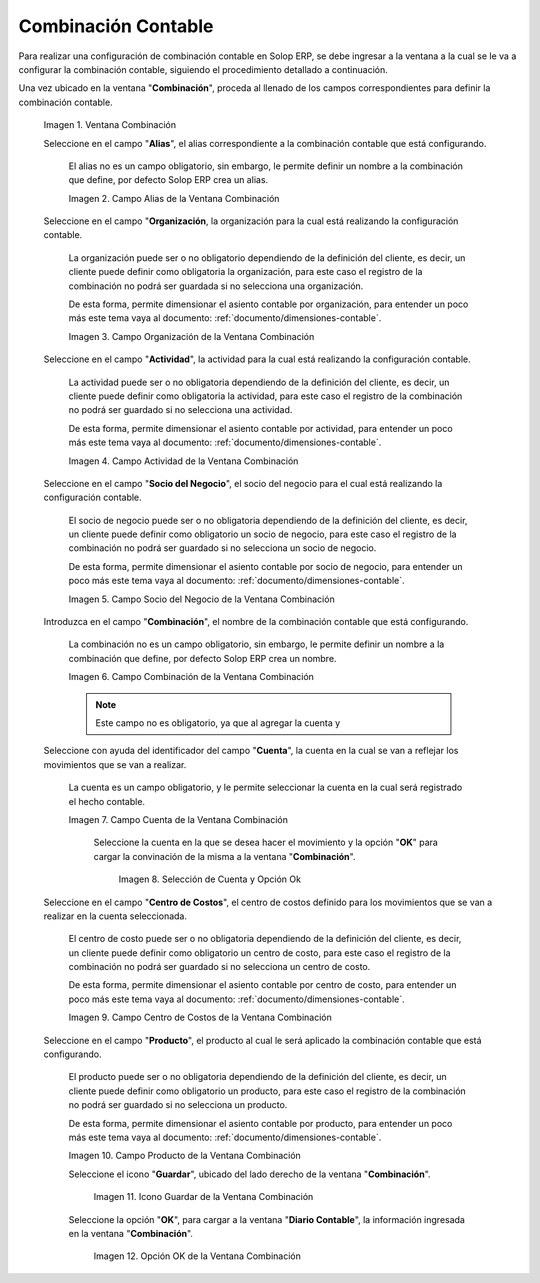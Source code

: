 .. |Ventana Combinación| image:: resources/combination-window.png
.. |Campo Alias| image:: resources/alias-field-of-combination-window.png
.. |Campo Organización| image:: resources/combination-window-organization-field.png
.. |Campo Actividad| image:: resources/combination-window-activity-field.png
.. |Campo Socio del Negocio| image:: resources/business-partner-field-of-combination-window.png
.. |Campo Combinación| image:: resources/combination-field-of-combination-window.png
.. |Campo Cuenta| image:: resources/combination-window-account-field.png
.. |Selección de Cuenta y Opción Ok| image:: resources/account-selection-and-option-ok.png
.. |Campo Centro de Costos| image:: resources/combination-window-cost-center-field.png
.. |Campo Producto| image:: resources/combination-window-product-field.png
.. |Icono Guardar| image:: resources/combination-window-save-icon.png
.. |Opción OK| image:: resources/combination-window-ok-option.png

.. _documento/combinación-contable:

**Combinación Contable**
========================

Para realizar una configuración de combinación contable en Solop ERP, se debe ingresar a la ventana a la cual se le va a configurar la combinación contable, siguiendo el procedimiento detallado a continuación.

Una vez ubicado en la ventana "**Combinación**", proceda al llenado de los campos correspondientes para definir la combinación contable.

    |Ventana Combinación|

    Imagen 1. Ventana Combinación

    Seleccione en el campo "**Alias**", el alias correspondiente a la combinación contable que está configurando.

        El alias no es un campo obligatorio, sin embargo, le permite definir un nombre a la combinación que define, por defecto Solop ERP crea un alias.

        |Campo Alias|

        Imagen 2. Campo Alias de la Ventana Combinación

    Seleccione en el campo "**Organización**, la organización para la cual está realizando la configuración contable.

        La organización puede ser o no obligatorio dependiendo de la definición del cliente, es decir, un cliente puede definir como obligatoria la organización, para este caso el registro de la combinación no podrá ser guardada si no selecciona una organización.

        De esta forma, permite dimensionar el asiento contable por organización, para entender un poco más este tema vaya al documento: :ref:`documento/dimensiones-contable`.

        |Campo Organización|

        Imagen 3. Campo Organización de la Ventana Combinación

    Seleccione en el campo "**Actividad**", la actividad para la cual está realizando la configuración contable.

        La actividad puede ser o no obligatoria dependiendo de la definición del cliente, es decir, un cliente puede definir como obligatoria la actividad, para este caso el registro de la combinación no podrá ser guardado si no selecciona una actividad.

        De esta forma, permite dimensionar el asiento contable por actividad, para entender un poco más este tema vaya al documento: :ref:`documento/dimensiones-contable`.


        |Campo Actividad|

        Imagen 4. Campo Actividad de la Ventana Combinación

    Seleccione en el campo "**Socio del Negocio**", el socio del negocio para el cual está realizando la configuración contable.

        El socio de negocio puede ser o no obligatoria dependiendo de la definición del cliente, es decir, un cliente puede definir como obligatorio un socio de negocio, para este caso el registro de la combinación no podrá ser guardado si no selecciona un socio de negocio.

        De esta forma, permite dimensionar el asiento contable por socio de negocio, para entender un poco más este tema vaya al documento: :ref:`documento/dimensiones-contable`.

        |Campo Socio del Negocio|

        Imagen 5. Campo Socio del Negocio de la Ventana Combinación

    Introduzca en el campo "**Combinación**", el nombre de la combinación contable que está configurando.

        La combinación no es un campo obligatorio, sin embargo, le permite definir un nombre a la combinación que define, por defecto Solop ERP crea un nombre.


        |Campo Combinación|

        Imagen 6. Campo Combinación de la Ventana Combinación

        .. note::

            Este campo no es obligatorio, ya que al agregar la cuenta y

    Seleccione con ayuda del identificador del campo "**Cuenta**", la cuenta en la cual se van a reflejar los movimientos que se van a realizar.

        La cuenta es un campo obligatorio, y le permite seleccionar la cuenta en la cual será registrado el hecho contable.



        |Campo Cuenta|

        Imagen 7. Campo Cuenta de la Ventana Combinación


            Seleccione la cuenta en la que se desea hacer el movimiento y la opción "**OK**" para cargar la convinación de la misma a la ventana "**Combinación**".

                |Selección de Cuenta y Opción Ok|

                Imagen 8. Selección de Cuenta y Opción Ok

    Seleccione en el campo "**Centro de Costos**", el centro de costos definido para los movimientos que se van a realizar en la cuenta seleccionada.

        El centro de costo puede ser o no obligatoria dependiendo de la definición del cliente, es decir, un cliente puede definir como obligatorio un centro de costo, para este caso el registro de la combinación no podrá ser guardado si no selecciona un centro de costo.

        De esta forma, permite dimensionar el asiento contable por centro de costo, para entender un poco más este tema vaya al documento: :ref:`documento/dimensiones-contable`.

        |Campo Centro de Costos|

        Imagen 9. Campo Centro de Costos de la Ventana Combinación

    Seleccione en el campo "**Producto**", el producto al cual le será aplicado la combinación contable que está configurando.

        El producto puede ser o no obligatoria dependiendo de la definición del cliente, es decir, un cliente puede definir como obligatorio un producto, para este caso el registro de la combinación no podrá ser guardado si no selecciona un producto.

        De esta forma, permite dimensionar el asiento contable por producto, para entender un poco más este tema vaya al documento: :ref:`documento/dimensiones-contable`.

        |Campo Producto|

        Imagen 10. Campo Producto de la Ventana Combinación

        Seleccione el icono "**Guardar**", ubicado del lado derecho de la ventana "**Combinación**".

            |Icono Guardar|

            Imagen 11. Icono Guardar de la Ventana Combinación

        Seleccione la opción "**OK**", para cargar a la ventana "**Diario Contable**", la información ingresada en la ventana "**Combinación**".

            |Opción OK|

            Imagen 12. Opción OK de la Ventana Combinación
